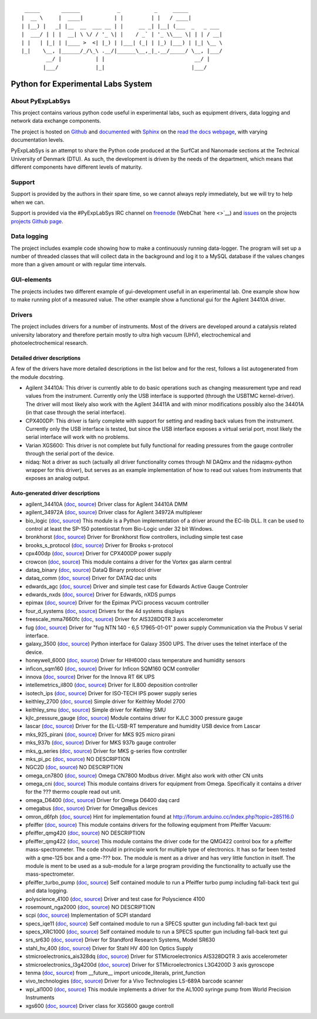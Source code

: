 ::

     _____       ______            _           _     _____
    |  __ \     |  ____|          | |         | |   / ____|
    | |__) |   _| |__  __  ___ __ | |     __ _| |__| (___  _   _ ___
    |  ___/ | | |  __| \ \/ / '_ \| |    / _` | '_ \\___ \| | | / __|
    | |   | |_| | |____ >  <| |_) | |___| (_| | |_) |___) | |_| \__ \
    |_|    \__, |______/_/\_\ .__/|______\__,_|_.__/_____/ \__, |___/
            __/ |           | |                             __/ |
           |___/            |_|                            |___/

Python for Experimental Labs System
===================================

.. image:: https://readthedocs.org/projects/pyexplabsys/badge/?version=latest
   :target: http://pyexplabsys.readthedocs.io/?badge=latest
   :alt: Documentation Status


About PyExpLabSys
-----------------

This project contains various python code useful in experimental labs,
such as equipment drivers, data logging and network data exchange
components.

The project is hosted on `Github
<https://github.com/CINF/PyExpLabSys>`_ and `documented
<https://pyexplabsys.readthedocs.io/>`__ with `Sphinx
<http://sphinx-doc.org/>`__ on the `read the docs webpage
<https://readthedocs.org/>`__, with varying documentation
levels.

PyExpLabSys is an attempt to share the Python code produced at the
SurfCat and Nanomade sections at the Technical University of Denmark
(DTU). As such, the development is driven by the needs of the
department, which means that different components have different
levels of maturity.

Support
-------

Support is provided by the authors in their spare time, so we cannot
always reply immediately, but we will try to help when we can.

Support is provided via the #PyExpLabSys IRC channel on `freenode
<https://freenode.net/>`_ (WebChat `here <>`__) and `issues
<https://github.com/CINF/PyExpLabSys/issues>`_ on the projects
`projects Github page <https://github.com/CINF/PyExpLabSys>`_.

Data logging
------------

The project includes example code showing how to make a continuously
running data-logger. The program will set up a number of threaded
classes that will collect data in the background and log it to a MySQL
database if the values changes more than a given amount or with regular
time intervals.

GUI-elements
------------

The projects includes two different example of gui-development usefull
in an experimental lab. One example show how to make running plot of a
measured value. The other example show a functional gui for the Agilent
34410A driver.

Drivers
-------

The project includes drivers for a number of instruments. Most of the
drivers are developed around a catalysis related university laboratory
and therefore pertain mostly to ultra high vacuum (UHV),
electrochemical and photoelectrochemical research.

Detailed driver descriptions
^^^^^^^^^^^^^^^^^^^^^^^^^^^^

A few of the drivers have more detailed descriptions in the list below
and for the rest, follows a list autogenerated from the module
docstring.

-  Agilent 34410A: This driver is currently able to do basic operations
   such as changing measurement type and read values from the
   instrument. Currently only the USB interface is supported (through
   the USBTMC kernel-driver). The driver will most likely also work with
   the Agilent 34411A and with minor modifications possibly also the
   34401A (in that case through the serial interface).

-  CPX400DP: This driver is fairly complete with support for setting and
   reading back values from the instrument. Currently only the USB
   interface is tested, but since the USB interface exposes a virtual
   serial port, most likely the serial interface will work with no
   problems.

-  Varian XGS600: This driver is not complete but fully functional for
   reading pressures from the gauge controller through the serial port
   of the device.

-  nidaq: Not a driver as such (actually all driver functionality comes
   through NI DAQmx and the nidaqmx-python wrapper for this driver), but
   serves as an example implementation of how to read out values from
   instruments that exposes an analog output.

Auto-generated driver descriptions
^^^^^^^^^^^^^^^^^^^^^^^^^^^^^^^^^^

.. auto generate start

* agilent_34410A (`doc <http://pyexplabsys.readthedocs.io/drivers-autogen-only/agilent_34410A.html>`__, `source <https://github.com/CINF/PyExpLabSys/blob/master/PyExpLabSys/drivers/agilent_34410A.py>`__) Driver class for Agilent 34410A DMM
* agilent_34972A (`doc <http://pyexplabsys.readthedocs.io/drivers-autogen-only/agilent_34972A.html>`__, `source <https://github.com/CINF/PyExpLabSys/blob/master/PyExpLabSys/drivers/agilent_34972A.py>`__) Driver class for Agilent 34972A multiplexer
* bio_logic (`doc <http://pyexplabsys.readthedocs.io/drivers/bio_logic.html>`__, `source <https://github.com/CINF/PyExpLabSys/blob/master/PyExpLabSys/drivers/bio_logic.py>`__) This module is a Python implementation of a driver around the EC-lib DLL. It can be used to control at least the SP-150 potentiostat from Bio-Logic under 32 bit Windows.
* bronkhorst (`doc <http://pyexplabsys.readthedocs.io/drivers-autogen-only/bronkhorst.html>`__, `source <https://github.com/CINF/PyExpLabSys/blob/master/PyExpLabSys/drivers/bronkhorst.py>`__) Driver for Bronkhorst flow controllers, including simple test case
* brooks_s_protocol (`doc <http://pyexplabsys.readthedocs.io/drivers-autogen-only/brooks_s_protocol.html>`__, `source <https://github.com/CINF/PyExpLabSys/blob/master/PyExpLabSys/drivers/brooks_s_protocol.py>`__) Driver for Brooks s-protocol
* cpx400dp (`doc <http://pyexplabsys.readthedocs.io/drivers-autogen-only/cpx400dp.html>`__, `source <https://github.com/CINF/PyExpLabSys/blob/master/PyExpLabSys/drivers/cpx400dp.py>`__) Driver for CPX400DP power supply
* crowcon (`doc <http://pyexplabsys.readthedocs.io/drivers-autogen-only/crowcon.html>`__, `source <https://github.com/CINF/PyExpLabSys/blob/master/PyExpLabSys/drivers/crowcon.py>`__) This module contains a driver for the Vortex gas alarm central
* dataq_binary (`doc <http://pyexplabsys.readthedocs.io/drivers-autogen-only/dataq_binary.html>`__, `source <https://github.com/CINF/PyExpLabSys/blob/master/PyExpLabSys/drivers/dataq_binary.py>`__) DataQ Binary protocol driver
* dataq_comm (`doc <http://pyexplabsys.readthedocs.io/drivers-autogen-only/dataq_comm.html>`__, `source <https://github.com/CINF/PyExpLabSys/blob/master/PyExpLabSys/drivers/dataq_comm.py>`__) Driver for DATAQ dac units
* edwards_agc (`doc <http://pyexplabsys.readthedocs.io/drivers-autogen-only/edwards_agc.html>`__, `source <https://github.com/CINF/PyExpLabSys/blob/master/PyExpLabSys/drivers/edwards_agc.py>`__) Driver and simple test case for Edwards Active Gauge Controler
* edwards_nxds (`doc <http://pyexplabsys.readthedocs.io/drivers-autogen-only/edwards_nxds.html>`__, `source <https://github.com/CINF/PyExpLabSys/blob/master/PyExpLabSys/drivers/edwards_nxds.py>`__) Driver for Edwards, nXDS pumps
* epimax (`doc <http://pyexplabsys.readthedocs.io/drivers-autogen-only/epimax.html>`__, `source <https://github.com/CINF/PyExpLabSys/blob/master/PyExpLabSys/drivers/epimax.py>`__) Driver for the Epimax PVCi process vacuum controller
* four_d_systems (`doc <http://pyexplabsys.readthedocs.io/drivers/four_d_systems.html>`__, `source <https://github.com/CINF/PyExpLabSys/blob/master/PyExpLabSys/drivers/four_d_systems.py>`__) Drivers for the 4d systems displays
* freescale_mma7660fc (`doc <http://pyexplabsys.readthedocs.io/drivers-autogen-only/freescale_mma7660fc.html>`__, `source <https://github.com/CINF/PyExpLabSys/blob/master/PyExpLabSys/drivers/freescale_mma7660fc.py>`__) Driver for AIS328DQTR 3 axis accelerometer
* fug (`doc <http://pyexplabsys.readthedocs.io/drivers-autogen-only/fug.html>`__, `source <https://github.com/CINF/PyExpLabSys/blob/master/PyExpLabSys/drivers/fug.py>`__) Driver for \"fug NTN 140 - 6,5 17965-01-01\" power supply     Communication via the Probus V serial interface.
* galaxy_3500 (`doc <http://pyexplabsys.readthedocs.io/drivers-autogen-only/galaxy_3500.html>`__, `source <https://github.com/CINF/PyExpLabSys/blob/master/PyExpLabSys/drivers/galaxy_3500.py>`__) Python interface for Galaxy 3500 UPS. The driver uses the telnet interface of the device.
* honeywell_6000 (`doc <http://pyexplabsys.readthedocs.io/drivers-autogen-only/honeywell_6000.html>`__, `source <https://github.com/CINF/PyExpLabSys/blob/master/PyExpLabSys/drivers/honeywell_6000.py>`__) Driver for HIH6000 class temperature and humidity sensors
* inficon_sqm160 (`doc <http://pyexplabsys.readthedocs.io/drivers-autogen-only/inficon_sqm160.html>`__, `source <https://github.com/CINF/PyExpLabSys/blob/master/PyExpLabSys/drivers/inficon_sqm160.py>`__) Driver for Inficon SQM160 QCM controller
* innova (`doc <http://pyexplabsys.readthedocs.io/drivers-autogen-only/innova.html>`__, `source <https://github.com/CINF/PyExpLabSys/blob/master/PyExpLabSys/drivers/innova.py>`__) Driver for the Innova RT 6K UPS
* intellemetrics_il800 (`doc <http://pyexplabsys.readthedocs.io/drivers-autogen-only/intellemetrics_il800.html>`__, `source <https://github.com/CINF/PyExpLabSys/blob/master/PyExpLabSys/drivers/intellemetrics_il800.py>`__) Driver for IL800 deposition controller
* isotech_ips (`doc <http://pyexplabsys.readthedocs.io/drivers-autogen-only/isotech_ips.html>`__, `source <https://github.com/CINF/PyExpLabSys/blob/master/PyExpLabSys/drivers/isotech_ips.py>`__) Driver for ISO-TECH IPS power supply series
* keithley_2700 (`doc <http://pyexplabsys.readthedocs.io/drivers-autogen-only/keithley_2700.html>`__, `source <https://github.com/CINF/PyExpLabSys/blob/master/PyExpLabSys/drivers/keithley_2700.py>`__) Simple driver for Keithley Model 2700
* keithley_smu (`doc <http://pyexplabsys.readthedocs.io/drivers-autogen-only/keithley_smu.html>`__, `source <https://github.com/CINF/PyExpLabSys/blob/master/PyExpLabSys/drivers/keithley_smu.py>`__) Simple driver for Keithley SMU
* kjlc_pressure_gauge (`doc <http://pyexplabsys.readthedocs.io/drivers-autogen-only/kjlc_pressure_gauge.html>`__, `source <https://github.com/CINF/PyExpLabSys/blob/master/PyExpLabSys/drivers/kjlc_pressure_gauge.py>`__) Module contains driver for KJLC 3000 pressure gauge
* lascar (`doc <http://pyexplabsys.readthedocs.io/drivers-autogen-only/lascar.html>`__, `source <https://github.com/CINF/PyExpLabSys/blob/master/PyExpLabSys/drivers/lascar.py>`__) Driver for the EL-USB-RT temperature and humidity USB device from Lascar
* mks_925_pirani (`doc <http://pyexplabsys.readthedocs.io/drivers-autogen-only/mks_925_pirani.html>`__, `source <https://github.com/CINF/PyExpLabSys/blob/master/PyExpLabSys/drivers/mks_925_pirani.py>`__) Driver for MKS 925 micro pirani
* mks_937b (`doc <http://pyexplabsys.readthedocs.io/drivers-autogen-only/mks_937b.html>`__, `source <https://github.com/CINF/PyExpLabSys/blob/master/PyExpLabSys/drivers/mks_937b.py>`__) Driver for MKS 937b gauge controller
* mks_g_series (`doc <http://pyexplabsys.readthedocs.io/drivers-autogen-only/mks_g_series.html>`__, `source <https://github.com/CINF/PyExpLabSys/blob/master/PyExpLabSys/drivers/mks_g_series.py>`__) Driver for MKS g-series flow controller
* mks_pi_pc (`doc <http://pyexplabsys.readthedocs.io/drivers-autogen-only/mks_pi_pc.html>`__, `source <https://github.com/CINF/PyExpLabSys/blob/master/PyExpLabSys/drivers/mks_pi_pc.py>`__) NO DESCRIPTION
* NGC2D (`doc <http://pyexplabsys.readthedocs.io/drivers-autogen-only/NGC2D.html>`__, `source <https://github.com/CINF/PyExpLabSys/blob/master/PyExpLabSys/drivers/NGC2D.py>`__) NO DESCRIPTION
* omega_cn7800 (`doc <http://pyexplabsys.readthedocs.io/drivers-autogen-only/omega_cn7800.html>`__, `source <https://github.com/CINF/PyExpLabSys/blob/master/PyExpLabSys/drivers/omega_cn7800.py>`__) Omega CN7800 Modbus driver. Might also work with other CN units
* omega_cni (`doc <http://pyexplabsys.readthedocs.io/drivers-autogen-only/omega_cni.html>`__, `source <https://github.com/CINF/PyExpLabSys/blob/master/PyExpLabSys/drivers/omega_cni.py>`__) This module contains drivers for equipment from Omega. Specifically it contains a driver for the ??? thermo couple read out unit.
* omega_D6400 (`doc <http://pyexplabsys.readthedocs.io/drivers-autogen-only/omega_D6400.html>`__, `source <https://github.com/CINF/PyExpLabSys/blob/master/PyExpLabSys/drivers/omega_D6400.py>`__) Driver for Omega D6400 daq card
* omegabus (`doc <http://pyexplabsys.readthedocs.io/drivers-autogen-only/omegabus.html>`__, `source <https://github.com/CINF/PyExpLabSys/blob/master/PyExpLabSys/drivers/omegabus.py>`__) Driver for OmegaBus devices
* omron_d6fph (`doc <http://pyexplabsys.readthedocs.io/drivers-autogen-only/omron_d6fph.html>`__, `source <https://github.com/CINF/PyExpLabSys/blob/master/PyExpLabSys/drivers/omron_d6fph.py>`__) Hint for implementation found at http://forum.arduino.cc/index.php?topic=285116.0
* pfeiffer (`doc <http://pyexplabsys.readthedocs.io/drivers/pfeiffer.html>`__, `source <https://github.com/CINF/PyExpLabSys/blob/master/PyExpLabSys/drivers/pfeiffer.py>`__) This module contains drivers for the following equipment from Pfeiffer Vacuum:
* pfeiffer_qmg420 (`doc <http://pyexplabsys.readthedocs.io/drivers-autogen-only/pfeiffer_qmg420.html>`__, `source <https://github.com/CINF/PyExpLabSys/blob/master/PyExpLabSys/drivers/pfeiffer_qmg420.py>`__) NO DESCRIPTION
* pfeiffer_qmg422 (`doc <http://pyexplabsys.readthedocs.io/drivers-autogen-only/pfeiffer_qmg422.html>`__, `source <https://github.com/CINF/PyExpLabSys/blob/master/PyExpLabSys/drivers/pfeiffer_qmg422.py>`__) This module contains the driver code for the QMG422 control box for a pfeiffer mass-spectrometer. The code should in principle work for multiple type of electronics. It has so far been tested with a qme-125 box and a qme-??? box. The module is ment as a driver and has very little function in itself. The module is ment to be used as a sub-module for a large program providing the functionality to actually use the mass-spectrometer.
* pfeiffer_turbo_pump (`doc <http://pyexplabsys.readthedocs.io/drivers-autogen-only/pfeiffer_turbo_pump.html>`__, `source <https://github.com/CINF/PyExpLabSys/blob/master/PyExpLabSys/drivers/pfeiffer_turbo_pump.py>`__) Self contained module to run a Pfeiffer turbo pump including fall-back text gui and data logging.
* polyscience_4100 (`doc <http://pyexplabsys.readthedocs.io/drivers-autogen-only/polyscience_4100.html>`__, `source <https://github.com/CINF/PyExpLabSys/blob/master/PyExpLabSys/drivers/polyscience_4100.py>`__) Driver and test case for Polyscience 4100
* rosemount_nga2000 (`doc <http://pyexplabsys.readthedocs.io/drivers-autogen-only/rosemount_nga2000.html>`__, `source <https://github.com/CINF/PyExpLabSys/blob/master/PyExpLabSys/drivers/rosemount_nga2000.py>`__) NO DESCRIPTION
* scpi (`doc <http://pyexplabsys.readthedocs.io/drivers-autogen-only/scpi.html>`__, `source <https://github.com/CINF/PyExpLabSys/blob/master/PyExpLabSys/drivers/scpi.py>`__) Implementation of SCPI standard
* specs_iqe11 (`doc <http://pyexplabsys.readthedocs.io/drivers-autogen-only/specs_iqe11.html>`__, `source <https://github.com/CINF/PyExpLabSys/blob/master/PyExpLabSys/drivers/specs_iqe11.py>`__) Self contained module to run a SPECS sputter gun including fall-back text gui
* specs_XRC1000 (`doc <http://pyexplabsys.readthedocs.io/drivers-autogen-only/specs_XRC1000.html>`__, `source <https://github.com/CINF/PyExpLabSys/blob/master/PyExpLabSys/drivers/specs_XRC1000.py>`__) Self contained module to run a SPECS sputter gun including fall-back text gui
* srs_sr630 (`doc <http://pyexplabsys.readthedocs.io/drivers-autogen-only/srs_sr630.html>`__, `source <https://github.com/CINF/PyExpLabSys/blob/master/PyExpLabSys/drivers/srs_sr630.py>`__) Driver for Standford Research Systems, Model SR630
* stahl_hv_400 (`doc <http://pyexplabsys.readthedocs.io/drivers-autogen-only/stahl_hv_400.html>`__, `source <https://github.com/CINF/PyExpLabSys/blob/master/PyExpLabSys/drivers/stahl_hv_400.py>`__) Driver for Stahl HV 400 Ion Optics Supply
* stmicroelectronics_ais328dq (`doc <http://pyexplabsys.readthedocs.io/drivers-autogen-only/stmicroelectronics_ais328dq.html>`__, `source <https://github.com/CINF/PyExpLabSys/blob/master/PyExpLabSys/drivers/stmicroelectronics_ais328dq.py>`__) Driver for STMicroelectronics AIS328DQTR 3 axis accelerometer
* stmicroelectronics_l3g4200d (`doc <http://pyexplabsys.readthedocs.io/drivers-autogen-only/stmicroelectronics_l3g4200d.html>`__, `source <https://github.com/CINF/PyExpLabSys/blob/master/PyExpLabSys/drivers/stmicroelectronics_l3g4200d.py>`__) Driver for STMicroelectronics L3G4200D 3 axis gyroscope
* tenma (`doc <http://pyexplabsys.readthedocs.io/drivers-autogen-only/tenma.html>`__, `source <https://github.com/CINF/PyExpLabSys/blob/master/PyExpLabSys/drivers/tenma.py>`__) from __future__ import unicode_literals, print_function
* vivo_technologies (`doc <http://pyexplabsys.readthedocs.io/drivers-autogen-only/vivo_technologies.html>`__, `source <https://github.com/CINF/PyExpLabSys/blob/master/PyExpLabSys/drivers/vivo_technologies.py>`__) Driver for a Vivo Technologies LS-689A barcode scanner
* wpi_al1000 (`doc <http://pyexplabsys.readthedocs.io/drivers-autogen-only/wpi_al1000.html>`__, `source <https://github.com/CINF/PyExpLabSys/blob/master/PyExpLabSys/drivers/wpi_al1000.py>`__) This module implements a driver for the AL1000 syringe pump from World Precision Instruments
* xgs600 (`doc <http://pyexplabsys.readthedocs.io/drivers-autogen-only/xgs600.html>`__, `source <https://github.com/CINF/PyExpLabSys/blob/master/PyExpLabSys/drivers/xgs600.py>`__) Driver class for XGS600 gauge controll

.. auto generate end
